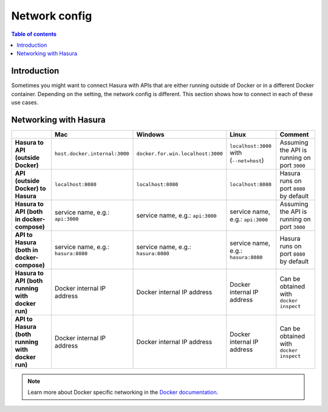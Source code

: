 .. meta::
   :description: Network from and to Hasura
   :keywords: hasura, docs, deployment, network

.. _networking:

Network config
==============

.. contents:: Table of contents
  :backlinks: none
  :depth: 2
  :local:

Introduction
------------

Sometimes you might want to connect Hasura with APIs that are either running outside of Docker or in a different Docker container.
Depending on the setting, the network config is different. This section shows how to connect in each of these use cases.

Networking with Hasura
----------------------

.. list-table:: 
   :stub-columns: 1
   :header-rows: 1

   * - 
     - Mac
     - Windows
     - Linux
     - Comment
   * - **Hasura to API (outside Docker)**
     - ``host.docker.internal:3000``
     - ``docker.for.win.localhost:3000``
     - ``localhost:3000`` with (``--net=host``)
     - Assuming the API is running on port ``3000``
   * - **API (outside Docker) to Hasura** 
     - ``localhost:8080``
     - ``localhost:8080``
     - ``localhost:8080``
     - Hasura runs on port ``8080`` by default
   * - **Hasura to API (both in docker-compose)** 
     - service name, e.g.: ``api:3000``
     - service name, e.g.: ``api:3000``
     - service name, e.g.: ``api:3000``
     - Assuming the API is running on port ``3000``
   * - **API to Hasura (both in docker-compose)** 
     - service name, e.g.: ``hasura:8080``
     - service name, e.g.: ``hasura:8080``
     - service name, e.g.: ``hasura:8080``
     - Hasura runs on port ``8080`` by default
   * - **Hasura to API (both running with docker run)** 
     - Docker internal IP address 
     - Docker internal IP address 
     - Docker internal IP address 
     - Can be obtained with ``docker inspect``
   * - **API to Hasura (both running with docker run)** 
     - Docker internal IP address 
     - Docker internal IP address 
     - Docker internal IP address 
     - Can be obtained with ``docker inspect``

.. note::

  Learn more about Docker specific networking in the `Docker documentation <https://runnable.com/docker/basic-docker-networking>`__.
